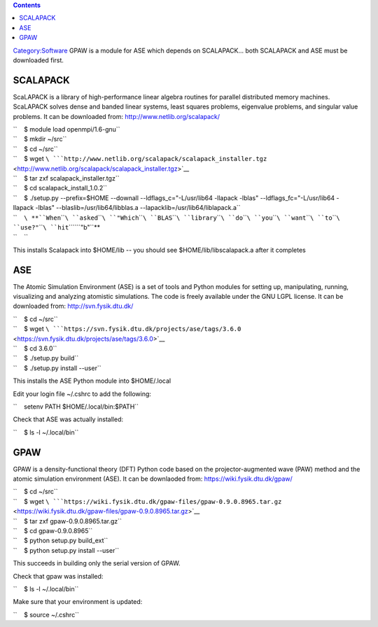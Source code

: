 .. contents::
   :depth: 3
..

`Category:Software </Category:Software>`__ GPAW is a module for ASE
which depends on SCALAPACK... both SCALAPACK and ASE must be downloaded
first.

SCALAPACK
=========

ScaLAPACK is a library of high-performance linear algebra routines for
parallel distributed memory machines. ScaLAPACK solves dense and banded
linear systems, least squares problems, eigenvalue problems, and
singular value problems. It can be downloaded from:
http://www.netlib.org/scalapack/

| ``    $ module load openmpi/1.6-gnu``
| ``    $ mkdir ~/src``
| ``    $ cd ~/src``
| ``    $ wget ``\ ```http://www.netlib.org/scalapack/scalapack_installer.tgz`` <http://www.netlib.org/scalapack/scalapack_installer.tgz>`__
| ``    $ tar zxf scalapack_installer.tgz``
| ``    $ cd scalapack_install_1.0.2``
| ``    $ ./setup.py --prefix=$HOME --downall --ldflags_c="-L/usr/lib64 -llapack -lblas" --ldflags_fc="-L/usr/lib64 -llapack -lblas" --blaslib=/usr/lib64/libblas.a --lapacklib=/usr/lib64/liblapack.a``
| ``    ``\ **``When``\ ````\ ``asked``\ ````\ ``"Which``\ ````\ ``BLAS``\ ````\ ``library``\ ````\ ``do``\ ````\ ``you``\ ````\ ``want``\ ````\ ``to``\ ````\ ``use?"``\ ````\ ``hit``\ ````\ ``"b"``**
| ``    ``

This installs Scalapack into $HOME/lib -- you should see
$HOME/lib/libscalapack.a after it completes

ASE
===

The Atomic Simulation Environment (ASE) is a set of tools and Python
modules for setting up, manipulating, running, visualizing and analyzing
atomistic simulations. The code is freely available under the GNU LGPL
license. It can be downloaded from: http://svn.fysik.dtu.dk/

| ``    $ cd ~/src``
| ``    $ wget ``\ ```https://svn.fysik.dtu.dk/projects/ase/tags/3.6.0`` <https://svn.fysik.dtu.dk/projects/ase/tags/3.6.0>`__
| ``    $ cd 3.6.0``
| ``    $ ./setup.py build``
| ``    $ ./setup.py install --user``

This installs the ASE Python module into $HOME/.local

Edit your login file ~/.cshrc to add the following:

``    setenv PATH $HOME/.local/bin:$PATH``

Check that ASE was actually installed:

``    $ ls -l ~/.local/bin``

GPAW
====

GPAW is a density-functional theory (DFT) Python code based on the
projector-augmented wave (PAW) method and the atomic simulation
environment (ASE). It can be downlaoded from:
https://wiki.fysik.dtu.dk/gpaw/

| ``    $ cd ~/src``
| ``    $ wget ``\ ```https://wiki.fysik.dtu.dk/gpaw-files/gpaw-0.9.0.8965.tar.gz`` <https://wiki.fysik.dtu.dk/gpaw-files/gpaw-0.9.0.8965.tar.gz>`__
| ``    $ tar zxf gpaw-0.9.0.8965.tar.gz``
| ``    $ cd gpaw-0.9.0.8965``
| ``    $ python setup.py build_ext``
| ``    $ python setup.py install --user``

This succeeds in building only the serial version of GPAW.

Check that gpaw was installed:

``    $ ls -l ~/.local/bin``

Make sure that your environment is updated:

``    $ source ~/.cshrc``
